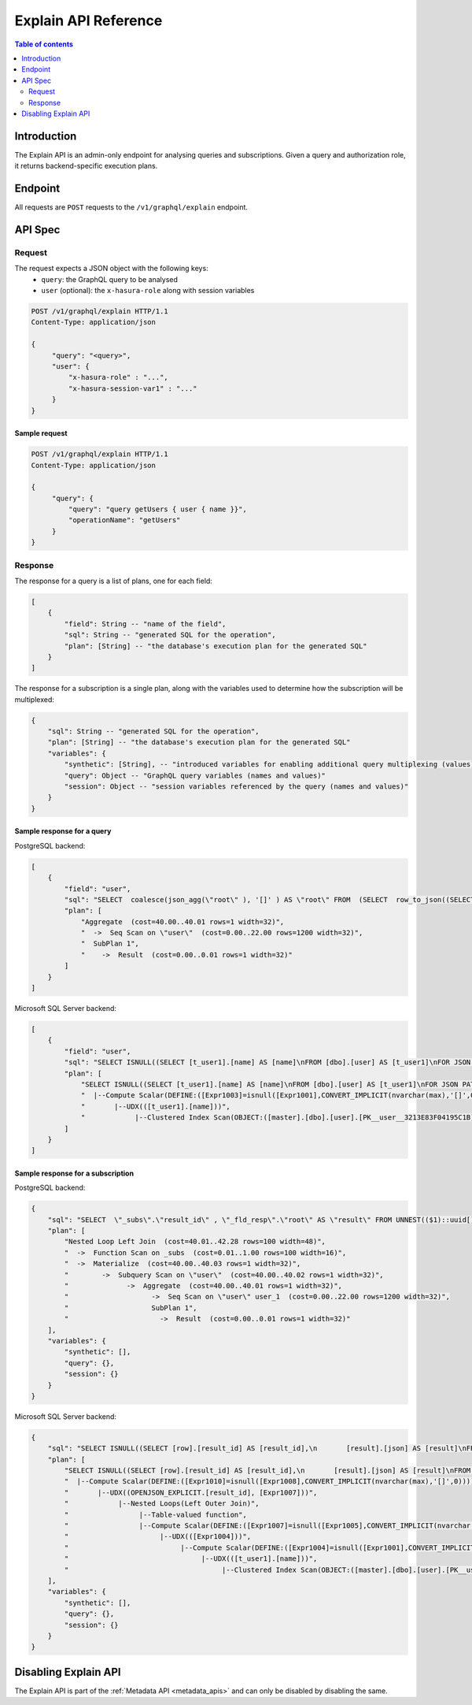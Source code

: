 .. meta::
   :description: Hasura explain API reference
   :keywords: hasura, docs, explain API, API reference

.. _explain_api_reference:

Explain API Reference
=====================

.. contents:: Table of contents
  :backlinks: none
  :depth: 2
  :local:

Introduction
------------

The Explain API is an admin-only endpoint for analysing queries and subscriptions.
Given a query and authorization role, it returns backend-specific execution plans.

Endpoint
--------

All requests are ``POST`` requests to the ``/v1/graphql/explain`` endpoint.

API Spec
--------

Request
^^^^^^^

The request expects a JSON object with the following keys:
  - ``query``: the GraphQL query to be analysed
  - ``user`` (optional): the ``x-hasura-role`` along with session variables

.. code-block:: http

   POST /v1/graphql/explain HTTP/1.1
   Content-Type: application/json

   {
        "query": "<query>",
        "user": {
            "x-hasura-role" : "...",
            "x-hasura-session-var1" : "..."
        }
   }

Sample request
**************

.. code-block:: http

   POST /v1/graphql/explain HTTP/1.1
   Content-Type: application/json

   {
        "query": {
            "query": "query getUsers { user { name }}",
            "operationName": "getUsers"
        }
   }


Response
^^^^^^^^

The response for a query is a list of plans, one for each field:

.. code-block:: none

    [
        {
            "field": String -- "name of the field",
            "sql": String -- "generated SQL for the operation",
            "plan": [String] -- "the database's execution plan for the generated SQL"
        }
    ]

The response for a subscription is a single plan,
along with the variables used to determine how the subscription will be multiplexed:

.. code-block:: none

    {
        "sql": String -- "generated SQL for the operation",
        "plan": [String] -- "the database's execution plan for the generated SQL"
        "variables": {
            "synthetic": [String], -- "introduced variables for enabling additional query multiplexing (values)"
            "query": Object -- "GraphQL query variables (names and values)"
            "session": Object -- "session variables referenced by the query (names and values)"
        }
    }

Sample response for a query
***************************

PostgreSQL backend:

.. code-block:: json

    [
        {
            "field": "user",
            "sql": "SELECT  coalesce(json_agg(\"root\" ), '[]' ) AS \"root\" FROM  (SELECT  row_to_json((SELECT  \"_1_e\"  FROM  (SELECT  \"_0_root.base\".\"name\" AS \"name\"       ) AS \"_1_e\"      ) ) AS \"root\" FROM  (SELECT  *  FROM \"public\".\"user\"  WHERE ('true')     ) AS \"_0_root.base\"      ) AS \"_2_root\"      ",
            "plan": [
                "Aggregate  (cost=40.00..40.01 rows=1 width=32)",
                "  ->  Seq Scan on \"user\"  (cost=0.00..22.00 rows=1200 width=32)",
                "  SubPlan 1",
                "    ->  Result  (cost=0.00..0.01 rows=1 width=32)"
            ]
        }
    ]

Microsoft SQL Server backend:

.. code-block:: json

    [
        {
            "field": "user",
            "sql": "SELECT ISNULL((SELECT [t_user1].[name] AS [name]\nFROM [dbo].[user] AS [t_user1]\nFOR JSON PATH, INCLUDE_NULL_VALUES), '[]')",
            "plan": [
                "SELECT ISNULL((SELECT [t_user1].[name] AS [name]\nFROM [dbo].[user] AS [t_user1]\nFOR JSON PATH, INCLUDE_NULL_VALUES), '[]')",
                "  |--Compute Scalar(DEFINE:([Expr1003]=isnull([Expr1001],CONVERT_IMPLICIT(nvarchar(max),'[]',0))))",
                "       |--UDX(([t_user1].[name]))",
                "            |--Clustered Index Scan(OBJECT:([master].[dbo].[user].[PK__user__3213E83F04195C1B] AS [t_user1]))"
            ]
        }
    ]

Sample response for a subscription
**********************************

PostgreSQL backend:

.. code-block:: json

    {
        "sql": "SELECT  \"_subs\".\"result_id\" , \"_fld_resp\".\"root\" AS \"result\" FROM UNNEST(($1)::uuid[], ($2)::json[]) AS \"_subs\"(\"result_id\", \"result_vars\") LEFT OUTER JOIN LATERAL (SELECT  json_build_object('user', \"user\".\"root\" ) AS \"root\" FROM  (SELECT  coalesce(json_agg(\"root\" ), '[]' ) AS \"root\" FROM  (SELECT  row_to_json((SELECT  \"_1_e\"  FROM  (SELECT  \"_0_root.base\".\"name\" AS \"name\"       ) AS \"_1_e\"      ) ) AS \"root\" FROM  (SELECT  *  FROM \"public\".\"user\"  WHERE ('true')     ) AS \"_0_root.base\"      ) AS \"_2_root\"      ) AS \"user\"      ) AS \"_fld_resp\" ON ('true')      ",
        "plan": [
            "Nested Loop Left Join  (cost=40.01..42.28 rows=100 width=48)",
            "  ->  Function Scan on _subs  (cost=0.01..1.00 rows=100 width=16)",
            "  ->  Materialize  (cost=40.00..40.03 rows=1 width=32)",
            "        ->  Subquery Scan on \"user\"  (cost=40.00..40.02 rows=1 width=32)",
            "              ->  Aggregate  (cost=40.00..40.01 rows=1 width=32)",
            "                    ->  Seq Scan on \"user\" user_1  (cost=0.00..22.00 rows=1200 width=32)",
            "                    SubPlan 1",
            "                      ->  Result  (cost=0.00..0.01 rows=1 width=32)"
        ],
        "variables": {
            "synthetic": [],
            "query": {},
            "session": {}
        }
    }

Microsoft SQL Server backend:

.. code-block:: json

    {
        "sql": "SELECT ISNULL((SELECT [row].[result_id] AS [result_id],\n       [result].[json] AS [result]\nFROM OPENJSON((N''+NCHAR(91)+''+NCHAR(91)+''+NCHAR(34)+'00000000-0000-0000-0000-000000000000'+NCHAR(34)+','+NCHAR(123)+''+NCHAR(34)+'synthetic'+NCHAR(34)+''+NCHAR(58)+''+NCHAR(91)+''+NCHAR(93)+','+NCHAR(34)+'query'+NCHAR(34)+''+NCHAR(58)+''+NCHAR(123)+''+NCHAR(125)+','+NCHAR(34)+'session'+NCHAR(34)+''+NCHAR(58)+''+NCHAR(123)+''+NCHAR(125)+''+NCHAR(125)+''+NCHAR(93)+''+NCHAR(93)+''))\n     WITH ([result_id] UNIQUEIDENTIFIER '$[0]',\n          [result_vars] NVARCHAR(MAX) '$[1]' AS JSON) AS [row]\nOUTER APPLY (SELECT ISNULL((SELECT (SELECT ISNULL((SELECT [t_user1].[name] AS [name]\n                     FROM [dbo].[user] AS [t_user1]\n                     FOR JSON PATH, INCLUDE_NULL_VALUES), '[]')) AS [user]\n             FOR JSON PATH, INCLUDE_NULL_VALUES, WITHOUT_ARRAY_WRAPPER), '[]')) \nAS [result]([json])\nFOR JSON PATH, INCLUDE_NULL_VALUES), '[]')",
        "plan": [
            "SELECT ISNULL((SELECT [row].[result_id] AS [result_id],\n       [result].[json] AS [result]\nFROM OPENJSON((N''+NCHAR(91)+''+NCHAR(91)+''+NCHAR(34)+'00000000-0000-0000-0000-000000000000'+NCHAR(34)+','+NCHAR(123)+''+NCHAR(34)+'synthetic'+NCHAR(34)+''+NCHAR(58)+''+NCHAR(91)+''+NCHAR(93)+','+NCHAR(34)+'query'+NCHAR(34)+''+NCHAR(58)+''+NCHAR(123)+''+NCHAR(125)+','+NCHAR(34)+'session'+NCHAR(34)+''+NCHAR(58)+''+NCHAR(123)+''+NCHAR(125)+''+NCHAR(125)+''+NCHAR(93)+''+NCHAR(93)+''))\n     WITH ([result_id] UNIQUEIDENTIFIER '$[0]',\n          [result_vars] NVARCHAR(MAX) '$[1]' AS JSON) AS [row]\nOUTER APPLY (SELECT ISNULL((SELECT (SELECT ISNULL((SELECT [t_user1].[name] AS [name]\n                     FROM [dbo].[user] AS [t_user1]\n                     FOR JSON PATH, INCLUDE_NULL_VALUES), '[]')) AS [user]\n             FOR JSON PATH, INCLUDE_NULL_VALUES, WITHOUT_ARRAY_WRAPPER), '[]')) \nAS [result]([json])\nFOR JSON PATH, INCLUDE_NULL_VALUES), '[]')",
            "  |--Compute Scalar(DEFINE:([Expr1010]=isnull([Expr1008],CONVERT_IMPLICIT(nvarchar(max),'[]',0))))",
            "       |--UDX((OPENJSON_EXPLICIT.[result_id], [Expr1007]))",
            "            |--Nested Loops(Left Outer Join)",
            "                 |--Table-valued function",
            "                 |--Compute Scalar(DEFINE:([Expr1007]=isnull([Expr1005],CONVERT_IMPLICIT(nvarchar(max),'[]',0))))",
            "                      |--UDX(([Expr1004]))",
            "                           |--Compute Scalar(DEFINE:([Expr1004]=isnull([Expr1001],CONVERT_IMPLICIT(nvarchar(max),'[]',0))))",
            "                                |--UDX(([t_user1].[name]))",
            "                                     |--Clustered Index Scan(OBJECT:([master].[dbo].[user].[PK__user__3213E83F9704D3EC] AS [t_user1]))"
        ],
        "variables": {
            "synthetic": [],
            "query": {},
            "session": {}
        }
    }

Disabling Explain API
---------------------

The Explain API is part of the :ref:`Metadata API <metadata_apis>` and can only be disabled by disabling the same.
